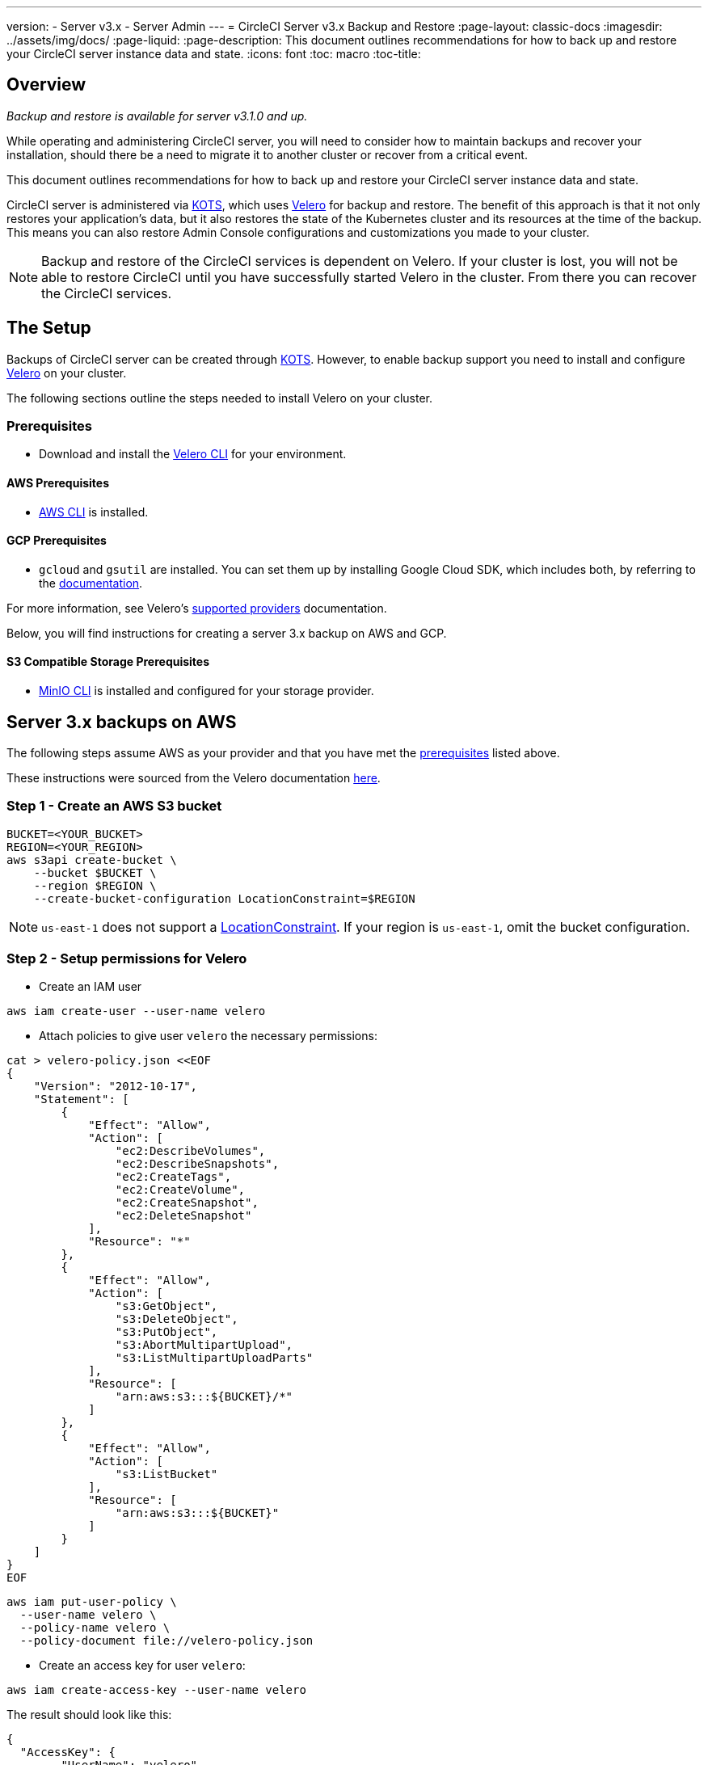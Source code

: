 ---
version:
- Server v3.x
- Server Admin
---
= CircleCI Server v3.x Backup and Restore
:page-layout: classic-docs
:imagesdir: ../assets/img/docs/
:page-liquid:
:page-description: This document outlines recommendations for how to back up and restore your CircleCI server instance data and state.
:icons: font
:toc: macro
:toc-title:

toc::[]

== Overview
_Backup and restore is available for server v3.1.0 and up._

While operating and administering CircleCI server, you will need to consider how to maintain backups and recover your installation, should there be a need to migrate it to another cluster or recover from a critical event.

This document outlines recommendations for how to back up and restore your CircleCI server instance data and state.

CircleCI server is administered via https://kots.io/[KOTS], which uses https://velero.io/[Velero] for backup and restore. The benefit of this approach is that it not only restores your application's data,
but it also restores the state of the Kubernetes cluster and its resources at the time of the backup.
This means you can also restore Admin Console configurations and customizations you made to your cluster. 

NOTE: Backup and restore of the CircleCI services is dependent on Velero. If your cluster is lost, you will not be able to restore CircleCI until you have successfully started Velero in the cluster. From there you can recover the CircleCI services.

== The Setup

Backups of CircleCI server can be created through https://kots.io/[KOTS].
However, to enable backup support you need to install and configure https://velero.io/[Velero] on your cluster.

The following sections outline the steps needed to install Velero on your cluster.

=== Prerequisites

- Download and install the https://velero.io/docs/v1.6/basic-install/[Velero CLI] for your environment.

==== AWS Prerequisites

- https://docs.aws.amazon.com/cli/latest/userguide/cli-chap-install.html[AWS CLI] is installed.

==== GCP Prerequisites

- `gcloud` and `gsutil` are installed. You can set them up by installing Google Cloud SDK, which includes both, by referring to the https://cloud.google.com/sdk/docs/[documentation].

For more information, see Velero's https://velero.io/docs/v1.6/supported-providers/[supported providers] documentation.

Below, you will find instructions for creating a server 3.x backup on AWS and GCP.

==== S3 Compatible Storage Prerequisites

- https://docs.min.io/docs/minio-client-quickstart-guide.html[MinIO CLI] is installed and configured for your storage provider.

////

* AWS SETUP *

////
== Server 3.x backups on AWS

The following steps assume AWS as your provider and that you have met the <<prerequisites, prerequisites>> listed above.

These instructions were sourced from the Velero documentation https://github.com/vmware-tanzu/velero-plugin-for-aws#setup[here].

=== Step 1 - Create an AWS S3 bucket

[source,bash]
----
BUCKET=<YOUR_BUCKET>
REGION=<YOUR_REGION>
aws s3api create-bucket \
    --bucket $BUCKET \
    --region $REGION \
    --create-bucket-configuration LocationConstraint=$REGION
----
NOTE: `us-east-1` does not support a https://docs.aws.amazon.com/AmazonS3/latest/API/API_CreateBucket.html#API_CreateBucket_RequestBody[LocationConstraint]. If your region is `us-east-1`, omit the bucket configuration.

=== Step 2 - Setup permissions for Velero

* Create an IAM user

[source,bash]
----
aws iam create-user --user-name velero
----

* Attach policies to give user `velero` the necessary permissions:

[source,bash]
----
cat > velero-policy.json <<EOF
{
    "Version": "2012-10-17",
    "Statement": [
        {
            "Effect": "Allow",
            "Action": [
                "ec2:DescribeVolumes",
                "ec2:DescribeSnapshots",
                "ec2:CreateTags",
                "ec2:CreateVolume",
                "ec2:CreateSnapshot",
                "ec2:DeleteSnapshot"
            ],
            "Resource": "*"
        },
        {
            "Effect": "Allow",
            "Action": [
                "s3:GetObject",
                "s3:DeleteObject",
                "s3:PutObject",
                "s3:AbortMultipartUpload",
                "s3:ListMultipartUploadParts"
            ],
            "Resource": [
                "arn:aws:s3:::${BUCKET}/*"
            ]
        },
        {
            "Effect": "Allow",
            "Action": [
                "s3:ListBucket"
            ],
            "Resource": [
                "arn:aws:s3:::${BUCKET}"
            ]
        }
    ]
}
EOF
----

[source,bash]
----
aws iam put-user-policy \
  --user-name velero \
  --policy-name velero \
  --policy-document file://velero-policy.json
----

* Create an access key for user `velero`:

[source,bash]
----
aws iam create-access-key --user-name velero
----

The result should look like this:
[source,json]
----
{
  "AccessKey": {
        "UserName": "velero",
        "Status": "Active",
        "CreateDate": "2017-07-31T22:24:41.576Z",
        "SecretAccessKey": <AWS_SECRET_ACCESS_KEY>,
        "AccessKeyId": <AWS_ACCESS_KEY_ID>
  }
}
----

* Create a Velero-specific credentials file (for example, `./credentials-velero`) in your local directory, with the following contents:

[source,bash]
----
[default]
aws_access_key_id=<AWS_ACCESS_KEY_ID>
aws_secret_access_key=<AWS_SECRET_ACCESS_KEY>
----
where the `AWS_ACCESS_KEY_ID` and `AWS_SECRET_ACCESS_KEY` placeholders are values returned from the `create-access-key` request in the previous step.

=== Step 3 - Install and start Velero

* Run the following `velero` `install` command. This creates a namespace called `velero` and installs all the necessary resources to run Velero.
Make sure that you pass the correct file name containing the AWS credentials that you have created in <<Step 2 - Setup permissions for Velero, Step 2>>.

NOTE: KOTS backups require https://restic.net/[restic] to operate. When installing Velero, ensure that you have the `--use-restic` flag set, as shown below:

[source, bash]
----
velero install \
    --provider aws \
    --plugins velero/velero-plugin-for-aws:v1.2.0 \
    --bucket $BUCKET \
    --backup-location-config region=$REGION \
    --snapshot-location-config region=$REGION \
    --secret-file ./credentials-velero \
    --use-restic \
    --wait
----

* Once Velero is installed on your cluster, check the new `velero` namespace. You should have a Velero deployment and a restic daemonset, for example:

[source,bash]
----
$ kubectl get pods --namespace velero
NAME                      READY   STATUS    RESTARTS   AGE
restic-5vlww              1/1     Running   0          2m
restic-94ptv              1/1     Running   0          2m
restic-ch6m9              1/1     Running   0          2m
restic-mknws              1/1     Running   0          2m
velero-68788b675c-dm2s7   1/1     Running   0          2m
----

As restic is a daemonset, there should be one pod for each node in your Kubernetes cluster.

////

* GCP SETUP *

////
== Server 3.x backups on GCP

The following steps are specific for Google Cloud Platform and it is assumed you have met the <<prerequisites, prerequisites>>.

These instructions were sourced from the documentation for the Velero GCP plugin https://github.com/vmware-tanzu/velero-plugin-for-gcp#setup[here].

=== Step 1 - Create a GCP bucket
To reduce the risk of typos, set some of the parameters as shell variables. If you are unable to complete all the steps in the same session, do not forget to reset variables as necessary before proceeding. In the step below, for example, you will define a variable for your bucket name. Replace the `<YOUR_BUCKET>` placeholder with the name of the bucket you want to create for your backups.

[source,bash]
----
BUCKET=<YOUR_BUCKET>

gsutil mb gs://$BUCKET/
----

=== Step 2 - Setup permissions for Velero

If your server installation runs within a GKE cluster, ensure that your current IAM user is a cluster admin for this cluster, as RBAC objects need to be created. More information can be found in the https://cloud.google.com/kubernetes-engine/docs/how-to/role-based-access-control#iam-rolebinding-bootstrap[GKE documentation].

. First, set a shell variable for your project ID. To do so, first make sure that your `gcloud` CLI points to the correct project by looking at the current configuration:
+
[source,bash]
----
gcloud config list
----

. If the project is correct, set the variable as follows:
+
[source,bash]
----
PROJECT_ID=$(gcloud config get-value project)
----

. Create a service account:
+
[source,bash]
----
gcloud iam service-accounts create velero \
    --display-name "Velero service account"
----
NOTE: If you run several clusters with Velero, you might want to consider using a more specific name for the Service Account besides `velero`, as suggested in the example above.

. You can check if the service account has been created successfully by running the following command:
+
[source,bash]
----
gcloud iam service-accounts list
----

. Next, store the email address for the Service Account in a variable:
+
[source,bash]
----
SERVICE_ACCOUNT_EMAIL=$(gcloud iam service-accounts list \
  --filter="displayName:Velero service account" \
  --format 'value(email)')
----
Modify the command as needed to match the display name you have chosen for your Service Account.

. Grant the necessary permissions to the Service Account:
+
[source,bash]
----
ROLE_PERMISSIONS=(
    compute.disks.get
    compute.disks.create
    compute.disks.createSnapshot
    compute.snapshots.get
    compute.snapshots.create
    compute.snapshots.useReadOnly
    compute.snapshots.delete
    compute.zones.get
)

gcloud iam roles create velero.server \
    --project $PROJECT_ID \
    --title "Velero Server" \
    --permissions "$(IFS=","; echo "${ROLE_PERMISSIONS[*]}")"

gcloud projects add-iam-policy-binding $PROJECT_ID \
    --member serviceAccount:$SERVICE_ACCOUNT_EMAIL \
    --role projects/$PROJECT_ID/roles/velero.server

gsutil iam ch serviceAccount:$SERVICE_ACCOUNT_EMAIL:objectAdmin gs://${BUCKET}
----

Now, you need to ensure that Velero can use this Service Account.

==== Option 1: JSON key file

You can simply pass a JSON credentials file to Velero to authorize it to perform actions as the Service Account. To do this, you first need to create a key:
[source,bash]
----
gcloud iam service-accounts keys create credentials-velero \
    --iam-account $SERVICE_ACCOUNT_EMAIL
----
After running this command, you should see a file named `credentials-velero` in your local working directory.

==== Option 2: Workload Identities

If you are already using https://cloud.google.com/kubernetes-engine/docs/how-to/workload-identity[Workload Identities] in your cluster, you can bind the GCP Service Account you just created to Velero's Kubernetes service account. In this case, the GCP Service Account needs the
`iam.serviceAccounts.signBlob` role in addition to the permissions already specified above.

=== Step 3 - Install and start Velero

* Run one of the following `velero` `install` commands, depending on how you authorized the service account. This creates a namespace called `velero` and installs all the necessary resources to run Velero.

NOTE: KOTS backups require https://restic.net/[restic] to operate. When installing Velero, ensure that you have the `--use-restic` flag set.

==== If using a JSON key file

[source, bash]
----
velero install \
    --provider gcp \
    --plugins velero/velero-plugin-for-gcp:v1.2.0 \
    --bucket $BUCKET \
    --secret-file ./credentials-velero \
    --use-restic \
    --wait
----

==== If using Workload Identities

[source,bash]
----
velero install \
    --provider gcp \
    --plugins velero/velero-plugin-for-gcp:v1.2.0 \
    --bucket $BUCKET \
    --no-secret \
    --sa-annotations iam.gke.io/gcp-service-account=$SERVICE_ACCOUNT_EMAIL \
    --backup-location-config serviceAccount=$SERVICE_ACCOUNT_EMAIL \
    --use-restic \
    --wait
----

For more options on customizing your installation, refer to the https://github.com/vmware-tanzu/velero-plugin-for-gcp#install-and-start-velero[Velero documentation].

* Once Velero is installed on your cluster, check the new `velero` namespace. You should have a Velero deployment and a restic daemonset, for example:

[source,bash]
----
$ kubectl get pods --namespace velero
NAME                      READY   STATUS    RESTARTS   AGE
restic-5vlww              1/1     Running   0          2m
restic-94ptv              1/1     Running   0          2m
restic-ch6m9              1/1     Running   0          2m
restic-mknws              1/1     Running   0          2m
velero-68788b675c-dm2s7   1/1     Running   0          2m
----

As restic is a daemonset, there should be one pod for each node in your Kubernetes cluster.

////

* S3-COMPATIBLE SETUP *

////
== Server 3.x backups with S3 Compatible Storage

The following steps assume you arre using S3-compatible object storage, but not necessarily AWS S3, for your backups.
It is also assumed you have met the <<s3-compatible-storage-prerequisites, prerequisites>>.

These instructions were sourced from the Velero documentation https://velero.io/docs/v1.6/contributions/minio/[here].

=== Step 1 - Configure `mc` client

To start, configure https://docs.min.io/minio/baremetal/reference/minio-mc.html[`mc`] to connect to your storage
provider:

[source,bash]
----
# Alias can be any name as long as you use the same value in subsequent commands
export ALIAS=my-provider
mc alias set $ALIAS <YOUR_MINIO_ENDPOINT> <YOUR_MINIO_ACCESS_KEY_ID> <YOUR_MINIO_SECRET_ACCESS_KEY>
----

You can verify your client is correctly configured by running `mc ls my-provider` and you should see the buckets in your provider enumerated in the output.

=== Step 2 - Create a bucket

Create a bucket for your backups. It is important that a new bucket is used, as Velero cannot use an existing bucket that already contains other content.

[source, bash]
----
mc mb ${ALIAS}/<YOUR_BUCKET>
----

=== Set 3 - Create a user and policy

Next, create a user and policy for Velero to access your bucket.

NOTE: In the following snippet `<YOUR_MINIO_ACCESS_KEY_ID>` and `<YOUR_MINIO_SECRET_ACCESS_KEY>` refer to the credentials used by Velero to access MinIO.

[source, bash]
----
# Create user
mc admin user add $ALIAS <YOUR_MINIO_ACCESS_KEY_ID> <YOUR_MINIO_SECRET_ACCESS_KEY>

# Create policy
cat > velero-policy.json << EOF
{
  "Version": "2012-10-17",
  "Statement": [
    {
      "Effect": "Allow",
      "Action": [
        "s3:*"
      ],
      "Resource": [
        "arn:aws:s3:::<YOUR_BUCKET>",
        "arn:aws:s3:::<YOUR_BUCKET>/*"
      ]
    }
  ]
}
EOF

mc admin policy add $ALIAS velero-policy velero-policy.json

# Bind user to policy
mc admin policy set $ALIAS velero-policy user=<YOUR_VELERO_ACCESS_KEY_ID>
----

Finally, add your new user's credentials to a file (`./credentials-velero` in
this example) with the following contents:

[source,toml]
----
[default]
aws_access_key_id=<YOUR_VELERO_ACCESS_KEY_ID>
aws_secret_access_key=<YOUR_VELERO_SECRET_ACCESS_KEY>
----

=== Step 4 - Install and start Velero

Run the following `velero install` command. This creates a namespace called `velero` and installs all the necessary resources to run Velero.

NOTE: KOTS backups require https://restic.net/[restic] to operate. When installing Velero, ensure that you have the `--use-restic` flag set, as shown below:

[source, bash]
----
velero install --provider aws \
  --plugins velero/velero-plugin-for-aws:v1.2.0 \
  --bucket <YOUR_BUCKET> \
  --secret-file ./credentials-velero \
  --use-volume-snapshots=false \
  --use-restic \
  --backup-location-config region=minio,s3ForcePathStyle="true",s3Url=<YOUR_ENDPOINT> \
  --wait
----

Once Velero is installed on your cluster, check the new `velero` namespace. You
should have a Velero deployment and a restic daemonset, for example:

[source,bash]
----
$ kubectl get pods --namespace velero
NAME                      READY   STATUS    RESTARTS   AGE
restic-5vlww              1/1     Running   0          2m
restic-94ptv              1/1     Running   0          2m
restic-ch6m9              1/1     Running   0          2m
restic-mknws              1/1     Running   0          2m
velero-68788b675c-dm2s7   1/1     Running   0          2m
----

As restic is a daemonset, there should be one pod for each node in your Kubernetes cluster.

== Creating backups
Now that Velero is installed on your cluster, you should see the **Snapshots** option in the navbar of the management console.

image::kots-admin-navbar-snapshot-option.png[Kots Navbar]

If you see this option, you are ready to create your first backup. If you do not see this option, please refer to the
<<troubleshooting-backups-and-restoration, troubleshooting>> section.

=== Option 1 - Create a backup with KOTS CLI

To create the backup, run the following command:

[source,bash]
----
kubectl kots backup --namespace <your namespace>
----

=== Option 2 - Create a backup with KOTS Admin Console

Select *Snapshots* from the navbar. The default selection should be *Full Snapshots*, which is recommended.

image::kots-admin-full-snapshot.png[KOTS Navbar]

Click the *Start a snapshot* button.

image::kots-admin-create-backup.png[KOTS Create Snapshot]

== Restoring backups

=== Option 1 - Restore a backup from a snapshot

To restore from a backup stored in your S3 compatible storage, you need to ensure Velero is installed on your Kubernetes cluster and that Velero has access to the storage bucket containing the backups. When using EKS, restoring CircleCI server requires that an instance of CircleCI server is installed beforehand. When using GKE or other platforms, a cluster with just Velero installed may work.  

NOTE: If this is a new cluster or if you need to reinstall Velero, the installation should be done with the same credentials generated above.

=== Option 2 - Restore a backup using the KOTS CLI

To restore a backup using the KOTS CLI, run the following command to get a list of backups:

[source,bash]
----
kubectl kots get backups
----

Using a backup name from the previous command, run the following to start the restore process:

[source,bash]
----
kubectl kots restore --from-backup <backup-instance-id>
----

=== Option 3 - Restore a backup using the KOTS Admin Console UI

As with backups, navigate to *Snapshots* in the KOTS Admin Console. Now you should see a list of all your backups, each with a restore icon.
Choose the backup you wish to use and select restore.

image::kots-admin-restore.png[KOTS Create Snapshot]

IMPORTANT: The restore will create new load balancers for CircleCI's services. Consequently, you will need to either update your DNS records or the hostname/IP configurations in KOTS Admin Console. You may also need to consider updating the `nomad server endpoint` provided to your Nomad clients.

IMPORTANT: If you are using pre-existing Nomad clients, you need to restart them before they will connect to the nomad-server cluster.

It should take approximately 10-15 mins for CircleCI server to be restored and operational.

== Optional - Scheduling backups with KOTs

To schedule regular backups, select *Snapshots*, and then *Settings & Schedule* from the KOTS Admin Console.

image::kots-admin-scheduled-backup.png[Snapshots Selected]

And here you can find configurations related to your snapshots, including scheduling.

image::kots-admin-scheduled-snapshots.png[Snapshot Settings]

== Troubleshooting Backups and Restoration

=== Snapshots are not available in KOTS Admin Console

If your KOTS Admin Console does not display the snapshot option, you may try the following:

* Confirm that your version of KOTS supports snapshots. At this time, we recommend v1.40.0 or above:

```
$ kubectl kots version
Replicated KOTS 1.40.0
```

* Check that Velero is deployed and running correctly. You may check the Velero logs with the following command:

```
$ kubectl logs deployment/velero --namespace velero
```

You may need to reinstall Velero afterwards.

* Confirm that snapshots are available on your license. You may contact our Customer Support Team for confirmation.

=== Errors occur during backup or restore process

If you experience an error during backup or restore processes, the first place to look would be the Velero logs.
Using the command above, you may find 4XX errors, which would likely be caused by issues with your storage bucket access.

* Confirm that your bucket exists and is in the region you expect.
* Confirm that the credentials provided to Velero can be used to access the bucket.
* You may need to run the command to install Velero again, this time with updated bucket information.

You may also check the status of pods in the `velero` namespace:

```
$ kubectl get pods --namespace velero
NAME                      READY   STATUS    RESTARTS   AGE
restic-5vlww              1/1     Pending   0          10m
restic-94ptv              1/1     Running   0          10m
restic-ch6m9              1/1     Pending   0          10m
restic-mknws              1/1     Running   0          10m
velero-68788b675c-dm2s7   1/1     Running   0          10m
```

In the above example, some restic pods are pending, which means they are waiting for a node to have available CPU or memory resources. In this case, you may need to scale your nodes to accommodate restic.
